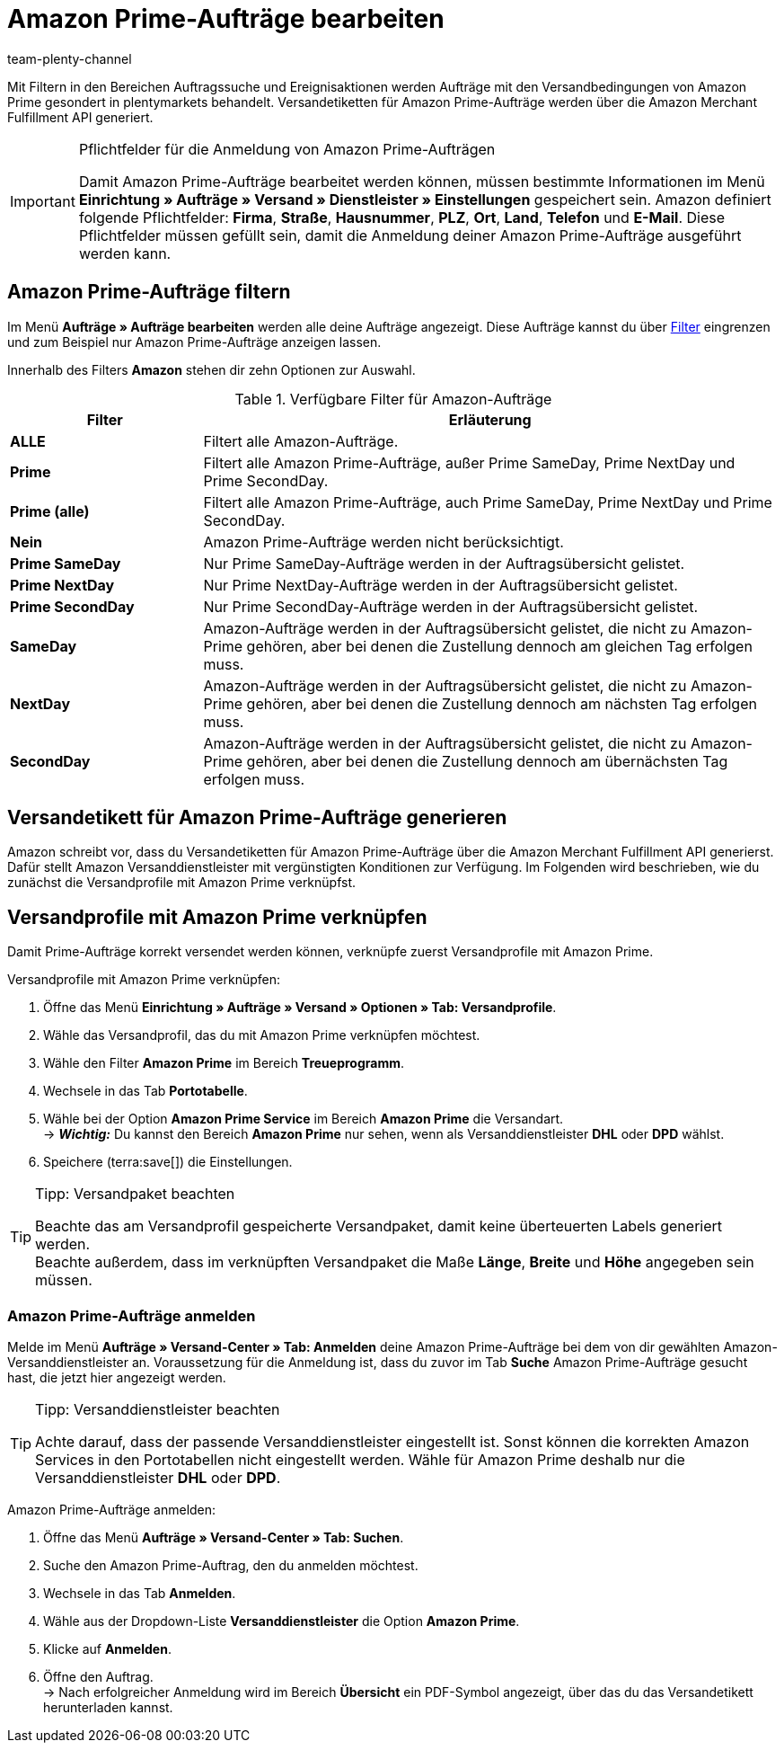 = Amazon Prime-Aufträge bearbeiten
:keywords: Amazon Prime, Prime, Prime Aufträge, Amazon Prime Aufträge
:description: Erfahre, wie du Amazon Prime-Aufträge in deinem plentymarkets System suchst, zum Versand anmeldest und das Versandetikett erstellst.
:page-aliases: amazon-prime-auftraege-bearbeiten.adoc
:author: team-plenty-channel

Mit Filtern in den Bereichen Auftragssuche und Ereignisaktionen werden Aufträge mit den Versandbedingungen von Amazon Prime gesondert in plentymarkets behandelt. Versandetiketten für Amazon Prime-Aufträge werden über die Amazon Merchant Fulfillment API generiert.

[IMPORTANT]
.Pflichtfelder für die Anmeldung von Amazon Prime-Aufträgen
====
Damit Amazon Prime-Aufträge bearbeitet werden können, müssen bestimmte Informationen im Menü *Einrichtung » Aufträge » Versand » Dienstleister » Einstellungen* gespeichert sein. Amazon definiert folgende Pflichtfelder: *Firma*, *Straße*, *Hausnummer*, *PLZ*, *Ort*, *Land*, *Telefon* und *E-Mail*. Diese Pflichtfelder müssen gefüllt sein, damit die Anmeldung deiner Amazon Prime-Aufträge ausgeführt werden kann.
====

[#4300]
== Amazon Prime-Aufträge filtern

Im Menü *Aufträge » Aufträge bearbeiten* werden alle deine Aufträge angezeigt. Diese Aufträge kannst du über xref:auftraege:auftraege-verwalten.adoc#1300[Filter] eingrenzen und zum Beispiel nur Amazon Prime-Aufträge anzeigen lassen.

Innerhalb des Filters *Amazon* stehen dir zehn Optionen zur Auswahl.

[[amazon-order-filters]]
.Verfügbare Filter für Amazon-Aufträge
[cols="1,3a"]
|===
|Filter |Erläuterung

| *ALLE* 
| Filtert alle Amazon-Aufträge.

| *Prime* 
| Filtert alle Amazon Prime-Aufträge, außer Prime SameDay, Prime NextDay und Prime SecondDay.

| *Prime (alle)* 
| Filtert alle Amazon Prime-Aufträge, auch Prime SameDay, Prime NextDay und Prime SecondDay.

| *Nein* 
| Amazon Prime-Aufträge werden nicht berücksichtigt.

| *Prime SameDay* 
| Nur Prime SameDay-Aufträge werden in der Auftragsübersicht gelistet.

| *Prime NextDay* 
| Nur Prime NextDay-Aufträge werden in der Auftragsübersicht gelistet.

| *Prime SecondDay* 
| Nur Prime SecondDay-Aufträge werden in der Auftragsübersicht gelistet.

| *SameDay* 
| Amazon-Aufträge werden in der Auftragsübersicht gelistet, die nicht zu Amazon-Prime gehören, aber bei denen die Zustellung dennoch am gleichen Tag erfolgen muss.

| *NextDay* 
| Amazon-Aufträge werden in der Auftragsübersicht gelistet, die nicht zu Amazon-Prime gehören, aber bei denen die Zustellung dennoch am nächsten Tag erfolgen muss.

| *SecondDay* 
| Amazon-Aufträge werden in der Auftragsübersicht gelistet, die nicht zu Amazon-Prime gehören, aber bei denen die Zustellung dennoch am übernächsten Tag erfolgen muss.

|===

[#4400]
== Versandetikett für Amazon Prime-Aufträge generieren

Amazon schreibt vor, dass du Versandetiketten für Amazon Prime-Aufträge über die Amazon Merchant Fulfillment API generierst. Dafür stellt Amazon Versanddienstleister mit vergünstigten Konditionen zur Verfügung. Im Folgenden wird beschrieben, wie du zunächst die Versandprofile mit Amazon Prime verknüpfst.

== Versandprofile mit Amazon Prime verknüpfen

Damit Prime-Aufträge korrekt versendet werden können, verknüpfe zuerst Versandprofile mit Amazon Prime.

[.instruction]
Versandprofile mit Amazon Prime verknüpfen:

. Öffne das Menü *Einrichtung » Aufträge » Versand » Optionen » Tab: Versandprofile*.
. Wähle das Versandprofil, das du mit Amazon Prime verknüpfen möchtest. 
. Wähle den Filter *Amazon Prime* im Bereich *Treueprogramm*.
. Wechsele in das Tab *Portotabelle*. 
. Wähle bei der Option *Amazon Prime Service* im Bereich *Amazon Prime* die Versandart. +
→ *_Wichtig:_* Du kannst den Bereich *Amazon Prime* nur sehen, wenn als Versanddienstleister *DHL* oder *DPD* wählst.
. Speichere (terra:save[]) die Einstellungen.

[TIP]
.Tipp: Versandpaket beachten
====
Beachte das am Versandprofil gespeicherte Versandpaket, damit keine überteuerten Labels generiert werden. +
Beachte außerdem, dass im verknüpften Versandpaket die Maße *Länge*, *Breite* und *Höhe* angegeben sein müssen.
====

=== Amazon Prime-Aufträge anmelden

Melde im Menü *Aufträge » Versand-Center » Tab: Anmelden* deine Amazon Prime-Aufträge bei dem von dir gewählten Amazon-Versanddienstleister an. Voraussetzung für die Anmeldung ist, dass du zuvor im Tab *Suche* Amazon Prime-Aufträge gesucht hast, die jetzt hier angezeigt werden.

[TIP]
.Tipp: Versanddienstleister beachten
====
Achte darauf, dass der passende Versanddienstleister eingestellt ist. Sonst können die korrekten Amazon Services in den Portotabellen nicht eingestellt werden. Wähle für Amazon Prime deshalb nur die Versanddienstleister *DHL* oder *DPD*.
====

[.instruction]
Amazon Prime-Aufträge anmelden:

. Öffne das Menü *Aufträge » Versand-Center » Tab: Suchen*.
. Suche den Amazon Prime-Auftrag, den du anmelden möchtest.
. Wechsele in das Tab *Anmelden*.
. Wähle aus der Dropdown-Liste *Versanddienstleister* die Option *Amazon Prime*.
. Klicke auf *Anmelden*.
. Öffne den Auftrag. +
→ Nach erfolgreicher Anmeldung wird im Bereich *Übersicht* ein PDF-Symbol angezeigt, über das du das Versandetikett herunterladen kannst.
